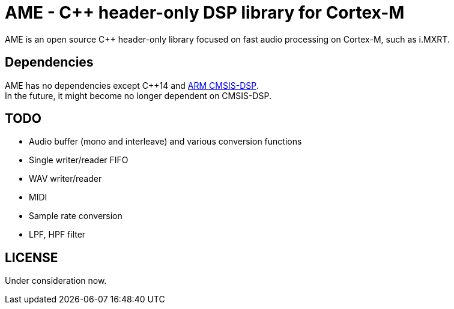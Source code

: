 = AME - C++ header-only DSP library for Cortex-M

AME is an open source C++ header-only library focused on fast audio processing on Cortex-M, such as i.MXRT. +

== Dependencies
AME has no dependencies except C++14 and https://arm-software.github.io/CMSIS_5/DSP/html/index.html[ARM CMSIS-DSP]. +
In the future, it might become no longer dependent on CMSIS-DSP.

== TODO  
* Audio buffer (mono and interleave) and various conversion functions
* Single writer/reader FIFO  
* WAV writer/reader
* MIDI
* Sample rate conversion
* LPF, HPF filter

== LICENSE
Under consideration now.
